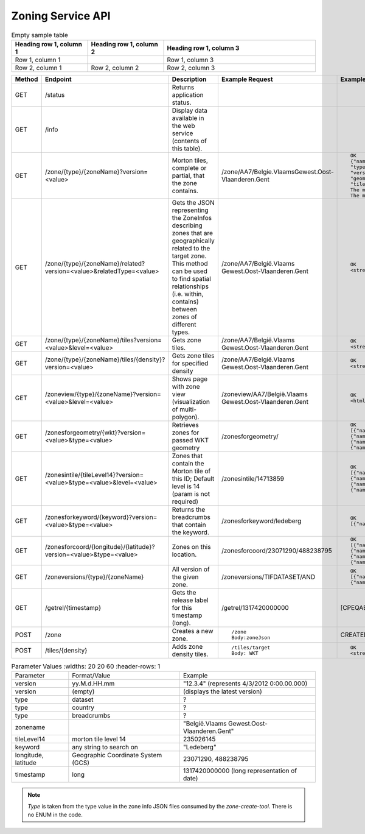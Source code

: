 

Zoning Service API
====================

.. table:: Service API

+---------+-------------------------+----------------------------------------+---------------------+-------------------+
| Method  | Endpoint                | Description                            | Example Request     | Example Response  |
+=========+=========================+========================================+=====================+===================+
| GET     | /status                 | Returns application status             |                     |                   |
+---------+-------------------------+----------------------------------------+---------------------+-------------------+
| GET     | /info                   | What is available                      |                     |                   |
|         |                         | inthewebservice(thecontents of this    |                     |                   |
|         |                         | table).                                |                     |                   |
+---------+-------------------------+----------------------------------------+---------------------+-------------------+
| POST    | /zone                   | Creates a new zone                     | /zone Body:zoneJson | CREATED           |
+---------+-------------------------+----------------------------------------+---------------------+-------------------+
| GET     | /zone/{type}/{zoneName}?version=<value> | Morton tiles (completely or partially) |                     | OK                |
+---------+-------------------------+----------------------------------------+---------------------+-------------------+
| GET     | /info                   | What is available                      |                     |                   |
|         |                         | inthewebservice(thecontents of this    |                     |                   |
|         |                         | table).                                |                     |                   |
+---------+-------------------------+----------------------------------------+---------------------+-------------------+
| GET     | /info                   | What is available                      |                     |                   |
|         |                         | inthewebservice(thecontents of this    |                     |                   |
|         |                         | table).                                |                     |                   |
+---------+-------------------------+----------------------------------------+---------------------+-------------------+
| GET     | /info                   | What is available                      |                     |                   |
|         |                         | inthewebservice(thecontents of this    |                     |                   |
|         |                         | table).                                |                     |                   |
+---------+-------------------------+----------------------------------------+---------------------+-------------------+

.. csv-table:: test table
   :file: testtable.csv
   :widths: 10, 15, 35, 20, 20
   :header-rows: 1

.. list-table:: Empty sample table
   :widths: 25 25 50
   :header-rows: 1

   * - Heading row 1, column 1
     - Heading row 1, column 2
     - Heading row 1, column 3
   * - Row 1, column 1
     -
     - Row 1, column 3
   * - Row 2, column 1
     - Row 2, column 2
     - Row 2, column 3

.. list-table::
   :widths: 5 15 20 25 35
   :header-rows: 1

   * - Method
     - Endpoint
     - Description
     - Example Request
     - Example Response
   * - GET
     - /status
     - Returns application status.
     -
     -
   * - GET
     - /info
     - Display data available in the web service (contents of this table).
     -
     -
   * - GET
     - /zone/{type}/{zoneName}?version=<value>
     - Morton tiles, complete or partial, that the zone contains.
     - /zone/AA7/Belgie.VlaamsGewest.Oost-Vlaanderen.Gent
     - ::

        OK
        {"name" : "België.Vlaams Gewest.Oost-Vlaanderen.Gent",
        "type" : "AA7",
        "version" : "12.4.1",
        "geometry" : "",
        "tiles" : [[CPEQAE:14,235422661,"POLYGON (((34216750 508996583, 34277344 508996583, ...)))"],[CPEQAE:14,235422681,""]... }
        The morton tiles that are completely in the zone do not have polygons in the response.
        The morton tiles that are partially in the zone do have geometry in the response.
   * - GET
     - /zone/{type}/{zoneName}/related?version=<value>&relatedType=<value>
     - Gets the JSON representing the ZoneInfos describing zones that are geographically related to the target zone. This method can be used to find spatial relationships (i.e. within, contains) between zones of different types.
     - /zone/AA7/België.Vlaams Gewest.Oost-Vlaanderen.Gent
     - ::

        OK
        <stream of zones>
   * - GET
     - /zone/{type}/{zoneName}/tiles?version=<value>&level=<value>
     - Gets zone tiles.
     - /zone/AA7/België.Vlaams Gewest.Oost-Vlaanderen.Gent
     - ::

        OK
        <stream of tiles>
   * - GET
     - /zone/{type}/{zoneName}/tiles/{density}?version=<value>
     - Gets zone tiles for specified density
     - /zone/AA7/België.Vlaams Gewest.Oost-Vlaanderen.Gent
     - ::

        OK
        <stream of density tiles>
   * - GET
     - /zoneview/{type}/{zoneName}?version=<value>&level=<value>
     - Shows page with zone view (visualization of multi-polygon).
     - /zoneview/AA7/België.Vlaams Gewest.Oost-Vlaanderen.Gent
     - ::

        OK
        <html>
   * - GET
     - /zonesforgeometry/{wkt}?version=<value>&type=<value>
     - Retrieves zones for passed WKT geometry
     - /zonesforgeometry/
     - ::

        OK
        [{"name":"BEL","type":"TIFCOUNTRY","version":"12.7.2"},
        {"name":"FRA","type":"TIFCOUNTRY","version":"12.7.2"},
        {"name":"BEL","type":"TIFDATASET","version":"12.7.2"},
        {"name":"F19","type":"TIFDATASET","version":"12.7.2"}]
   * - GET
     - /zonesintile/{tileLevel14}?version=<value>&type=<value>&level=<value>
     - Zones that contain the Morton tile of this ID; Default level is 14 (param is not required)
     - /zonesintile/14713859
     - ::

        OK
        [{"name":"BEL","type":"TIFCOUNTRY","version":"12.7.2"},
        {"name":"FRA","type":"TIFCOUNTRY","version":"12.7.2"},
        {"name":"BEL","type":"TIFDATASET","version":"12.7.2"},
        {"name":"F19","type":"TIFDATASET","version":"12.7.2"}]
   * - GET
     - /zonesforkeyword/{keyword}?version=<value>&type=<value>
     - Returns the breadcrumbs that contain the keyword.
     - /zonesforkeyword/ledeberg
     - ::

        OK
        [{"name":"BEL","type":"TIFCOUNTRY","version":"12.7.2"}, ... ]
   * - GET
     - /zonesforcoord/{longitude}/{latitude}?version=<value>&type=<value>
     - Zones on this location.
     - /zonesforcoord/23071290/488238795
     - ::

        OK
        [{"name":"BEL","type":"TIFCOUNTRY","version":"12.7.2"},
        {"name":"FRA","type":"TIFCOUNTRY","version":"12.7.2"},
        {"name":"BEL","type":"TIFDATASET","version":"12.7.2"},
        {"name":"F19","type":"TIFDATASET","version":"12.7.2"}]
   * - GET
     - /zoneversions/{type}/{zoneName}
     - All version of the given zone.
     - /zoneversions/TIFDATASET/AND
     - ::

        OK
        [{"name":"AND","type":"TIFDATASET","version":"12.4.1"},
        {"name":"AND","type":"TIFDATASET","version":"12.7.2"}]
   * - GET
     - /getrel/{timestamp}
     - Gets the release label for this timestamp (long).
     - /getrel/1317420000000
     - [CPEQAE:"11.10.1"]
   * - POST
     - /zone
     - Creates a new zone.
     - ::

        /zone
        Body:zoneJson
     - CREATED
   * - POST
     - /tiles/{density}
     - Adds zone density tiles.
     - ::

        /tiles/target
        Body: WKT
     - ::

        OK
        <stream of density tiles>

.. list-table:: Parameter Values
   :widths: 20 20 60
   :header-rows: 1

  * - Parameter
    - Format/Value
    - Example
  * - version
    - yy.M.d.HH.mm
    - "12.3.4" (represents 4/3/2012 0:00.00.000)
  * - version
    - (empty)
    - (displays the latest version)
  * - type
    - dataset
    - ?
  * - type
    - country
    - ?
  * - type
    - breadcrumbs
    - ?
  * - zonename
    -
    - "België.Vlaams Gewest.Oost-Vlaanderen.Gent"
  * - tileLevel14
    - morton tile level 14
    - 235026145
  * - keyword
    - any string to search on
    - "Ledeberg"
  * - longitude, latitude
    - Geographic Coordinate System (GCS)
    - 23071290, 488238795
  * - timestamp
    - long
    - 1317420000000 (long representation of date)

.. note::

   *Type* is taken from the type value in the zone info JSON files consumed by the *zone-create-tool*. There is no ENUM in the code.
